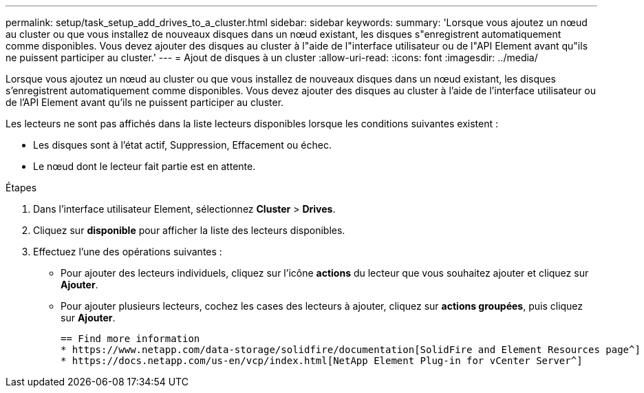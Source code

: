 ---
permalink: setup/task_setup_add_drives_to_a_cluster.html 
sidebar: sidebar 
keywords:  
summary: 'Lorsque vous ajoutez un nœud au cluster ou que vous installez de nouveaux disques dans un nœud existant, les disques s"enregistrent automatiquement comme disponibles. Vous devez ajouter des disques au cluster à l"aide de l"interface utilisateur ou de l"API Element avant qu"ils ne puissent participer au cluster.' 
---
= Ajout de disques à un cluster
:allow-uri-read: 
:icons: font
:imagesdir: ../media/


[role="lead"]
Lorsque vous ajoutez un nœud au cluster ou que vous installez de nouveaux disques dans un nœud existant, les disques s'enregistrent automatiquement comme disponibles. Vous devez ajouter des disques au cluster à l'aide de l'interface utilisateur ou de l'API Element avant qu'ils ne puissent participer au cluster.

Les lecteurs ne sont pas affichés dans la liste lecteurs disponibles lorsque les conditions suivantes existent :

* Les disques sont à l'état actif, Suppression, Effacement ou échec.
* Le nœud dont le lecteur fait partie est en attente.


.Étapes
. Dans l'interface utilisateur Element, sélectionnez *Cluster* > *Drives*.
. Cliquez sur *disponible* pour afficher la liste des lecteurs disponibles.
. Effectuez l'une des opérations suivantes :
+
** Pour ajouter des lecteurs individuels, cliquez sur l'icône *actions* du lecteur que vous souhaitez ajouter et cliquez sur *Ajouter*.
** Pour ajouter plusieurs lecteurs, cochez les cases des lecteurs à ajouter, cliquez sur *actions groupées*, puis cliquez sur *Ajouter*.
+
....
== Find more information
* https://www.netapp.com/data-storage/solidfire/documentation[SolidFire and Element Resources page^]
* https://docs.netapp.com/us-en/vcp/index.html[NetApp Element Plug-in for vCenter Server^]
....



